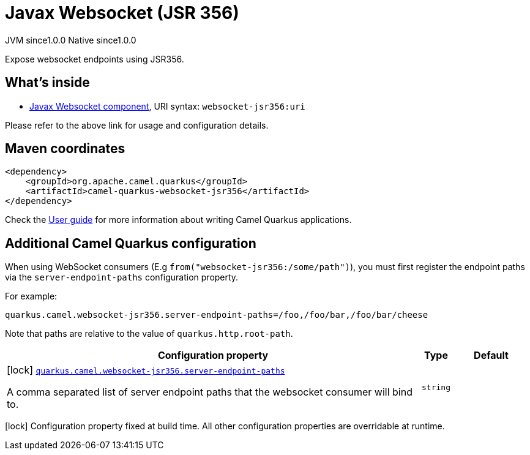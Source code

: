 // Do not edit directly!
// This file was generated by camel-quarkus-maven-plugin:update-extension-doc-page
= Javax Websocket (JSR 356)
:page-aliases: extensions/websocket-jsr356.adoc
:cq-artifact-id: camel-quarkus-websocket-jsr356
:cq-native-supported: true
:cq-status: Stable
:cq-description: Expose websocket endpoints using JSR356.
:cq-deprecated: false
:cq-jvm-since: 1.0.0
:cq-native-since: 1.0.0

[.badges]
[.badge-key]##JVM since##[.badge-supported]##1.0.0## [.badge-key]##Native since##[.badge-supported]##1.0.0##

Expose websocket endpoints using JSR356.

== What's inside

* xref:{cq-camel-components}::websocket-jsr356-component.adoc[Javax Websocket component], URI syntax: `websocket-jsr356:uri`

Please refer to the above link for usage and configuration details.

== Maven coordinates

[source,xml]
----
<dependency>
    <groupId>org.apache.camel.quarkus</groupId>
    <artifactId>camel-quarkus-websocket-jsr356</artifactId>
</dependency>
----

Check the xref:user-guide/index.adoc[User guide] for more information about writing Camel Quarkus applications.

== Additional Camel Quarkus configuration

When using WebSocket consumers (E.g `from("websocket-jsr356:/some/path")`), you must first register the endpoint paths via
the `server-endpoint-paths` configuration property.

For example:

[source,properties]
----
quarkus.camel.websocket-jsr356.server-endpoint-paths=/foo,/foo/bar,/foo/bar/cheese
----

Note that paths are relative to the value of `quarkus.http.root-path`.


[width="100%",cols="80,5,15",options="header"]
|===
| Configuration property | Type | Default


|icon:lock[title=Fixed at build time] [[quarkus.camel.websocket-jsr356.server-endpoint-paths]]`link:#quarkus.camel.websocket-jsr356.server-endpoint-paths[quarkus.camel.websocket-jsr356.server-endpoint-paths]`

A comma separated list of server endpoint paths that the websocket consumer will bind to.
| `string`
| 
|===

[.configuration-legend]
icon:lock[title=Fixed at build time] Configuration property fixed at build time. All other configuration properties are overridable at runtime.

